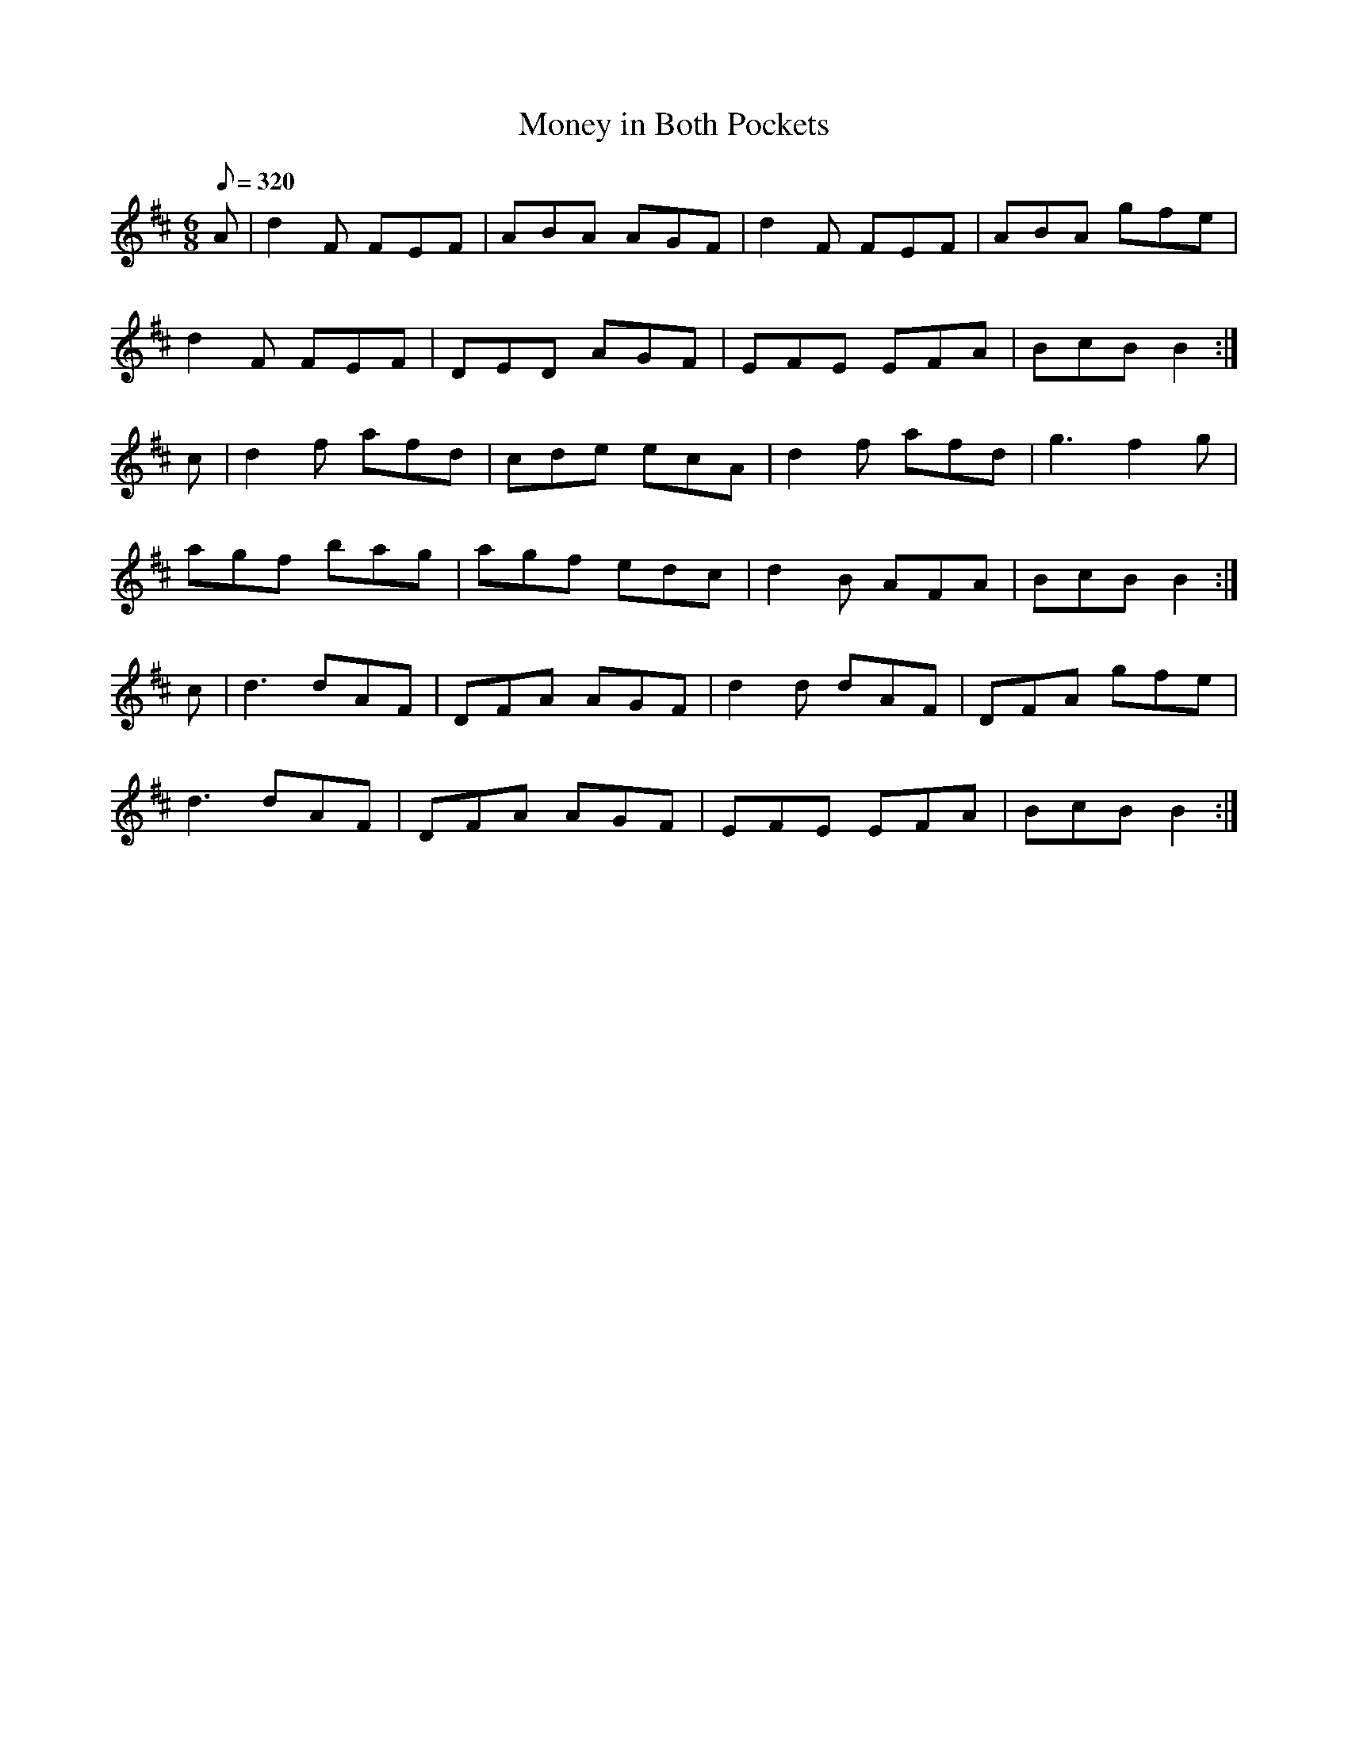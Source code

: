 X:174
T: Money in Both Pockets
N: O'Farrell's Pocket Companion v.2 (Sky ed. p.88)
N: "Irish"
M: 6/8
L: 1/8
R: jig
Q: 320
K: D
A|d2F FEF|ABA AGF|d2F FEF|ABA gfe|
d2F FEF|DED AGF|EFE EFA|BcB B2 :|
c|d2f afd|cde ecA|d2f afd|g3 f2g|
agf bag|agf edc|d2B AFA|BcB B2 :|
c|d3 dAF|DFA AGF|d2d dAF|DFA gfe|
d3 dAF|DFA AGF|EFE EFA|BcB B2 :|
